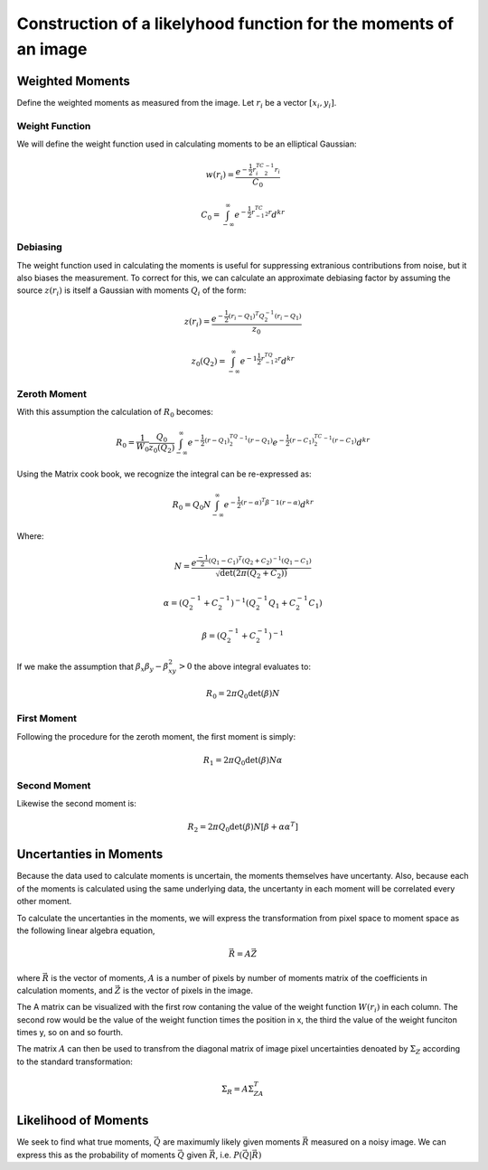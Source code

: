 Construction of a likelyhood function for the moments of an image
#################################################################

Weighted Moments
----------------

Define the weighted moments as measured from the image. Let :math:`r_i` be a
vector :math:`[x_i,y_i]`.


.. math::
    :label: zeroth_raw_moment

    R_0 = \sum_i z(r_i)w(r_i)

.. math::
    :label: first_raw_moment

    R_1 = \sum_i z(r_i)w(r_i)r_i

.. math::
    :label: second_raw_moment

    R_2 = \sum_i z(r_i)W(r_i)r_ir_i^T


Weight Function
"""""""""""""""

We will define the weight function used in calculating moments to be an
elliptical Gaussian:

.. math::
    w(r_i) = \frac{e^{-\frac{1}{2}r_i^TC^{-1}_2r_i}}{C_0}

    C_0 = \int_{-\infty}^{\infty}e^{-\frac{1}{2}r^TC^{-1}_2r}d^kr

Debiasing
"""""""""
The weight function used in calculating the moments is useful for suppressing
extranious contributions from noise, but it also biases the measurement. To
correct for this, we can calculate an approximate debiasing factor by assuming
the source :math:`z(r_i)` is itself a Gaussian with moments :math:`Q_i` of the
form:

.. math::
    z(r_i) = \frac{e^{-\frac{1}{2}(r_i - Q_1)^T Q_2^{-1}(r_i-Q_1)}}{z_0}

    z_0(Q_2) = \int_{-\infty}^{\infty}e^{-1\frac{1}{2}r^TQ^{-1}_2r}d^kr

Zeroth Moment
"""""""""""""

With this assumption the calculation of :math:`R_0` becomes:

.. math::
    R_0 = \frac{1}{W_0}\frac{Q_0}{z_0(Q_2)}\int_{-\infty}^{\infty}
          e^{-\frac{1}{2}(r-Q_1)^TQ_2^{-1}(r-Q_1)} e^{-\frac{1}{2}(r-C_1)^TC_2^{-1}
          (r-C_1)} d^kr

Using the Matrix cook book, we recognize the integral can be re-expressed as:

.. math::
    R_0 = Q_0N\int_{-\infty}^{\infty}e^{-\frac{1}{2}(r-\alpha)^T\beta^-1
                                           (r-\alpha)}d^kr

Where:

.. math::

    N = \frac{e^{\frac{-1}{2}(Q_1 - C_1)^T(Q_2 + C_2)^{-1}(Q_1 - C_1)}}
             {\sqrt{\det(2\pi(Q_2 + C_2))}}

    \alpha = (Q_2^{-1} + C_2^{-1})^{-1}(Q_2^{-1}Q_1 + C_2^{-1}C_1)

    \beta = (Q_2^{-1} + C_2^{-1})^{-1}

If we make the assumption that :math:`\beta_x\beta_y - \beta_{xy}^2 > 0` the
above integral evaluates to:

.. math::
    R_0 = 2\pi Q_0 \det(\beta)N

First Moment
""""""""""""
Following the procedure for the zeroth moment, the first moment is simply:

.. math::

    R_1 = 2\pi Q_0\det(\beta)N\alpha

Second Moment
"""""""""""""
Likewise the second moment is:

.. math::

    R_2 = 2\pi Q_0\det(\beta)N[\beta + \alpha\alpha^T]

Uncertanties in Moments
-----------------------

Because the data used to calculate moments is uncertain, the moments themselves
have uncertanty. Also, because each of the moments is calculated using the same
underlying data, the uncertanty in each moment will be correlated every other
moment.

To calculate the uncertanties in the moments, we will express the transformation
from pixel space to moment space as the following linear algebra equation,

.. math::

    \vec{R} = A\vec{Z}

where :math:`\vec{R}` is the vector of moments, :math:`A` is a number of pixels
by number of moments matrix of the coefficients in calculation moments, and
:math:`\vec{Z}` is the vector of pixels in the image.

The A matrix can be visualized with the first row contaning the value of the
weight function :math:`W(r_i)` in each column. The second row would be the value
of the weight function times the position in x, the third the value of the
weight funciton times y, so on and so fourth.

The matrix :math:`A` can then be used to transfrom the diagonal matrix of image
pixel uncertainties denoated by :math:`\Sigma_Z` according to the standard
transformation:

.. math::
    \Sigma_R = A\Sigma_ZA^T

Likelihood of Moments
---------------------

We seek to find what true moments, :math:`\vec{Q}` are maximumly likely given
moments :math:`\vec{R}` measured on a noisy image. We can express this as the
probability of moments :math:`\vec{Q}` given :math:`\vec{R}`, i.e.
:math:`P(\vec{Q}|\vec{R})`
